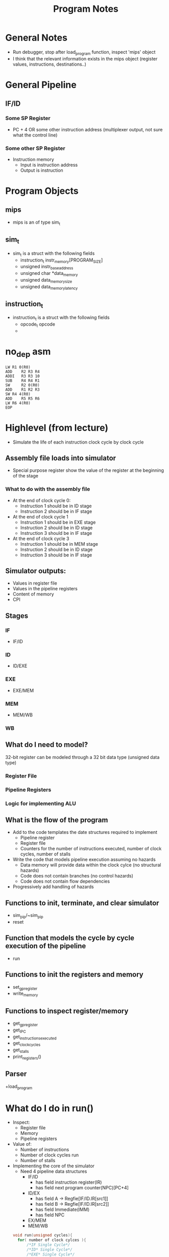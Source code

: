 #+TITLE: Program Notes
* General Notes
+ Run debugger, stop after load_program function, inspect 'mips' object
+ I think that the relevant information exists in the mips object (register
  values, instructions, destinations..)
* General Pipeline
** IF/ID
*** Some SP Register
+ PC + 4 OR some other instruction address (multiplexer output, not sure what the control line)
*** Some other SP Register
+ Instruction memory
  - Input is instruction address
  - Output is instruction

* Program Objects
** mips
+ mips is an of type sim_t
** sim_t
+ sim_t is a struct with the following fields
  - instruction_t instr_memory[PROGRAM_SIZE]
  - unsigned instr_base_address
  - unsigned char *data_memory
  - unsigned data_memory_size
  - unsigned data_memory_latency
** instruction_t
+ instruction_t is a struct with the following fields
  - opcode_t opcode
  -
* no_dep asm
#+BEGIN_SRC :tangle yes :lang assembly
 LW	R1 0(R0)
 ADD	R2 R3 R4
 ADDI	R3 R3 10
 SUB	R4 R4 R1
 SW  	R2 0(R0)
 ADD	R1 R2 R3
 SW	R4 4(R0)
 ADD	R5 R5 R6
 LW	R6 4(R0)
 EOP
#+END_SRC
* Highlevel (from lecture)
+ Simulate the life of each instruction clock cycle by clock cycle
** Assembly file loads into simulator
  - Special purpose register show the value of the register at the beginning of
    the stage
*** What to do with the assembly file
+ At the end of clock cycle 0:
  - Instruction 1 should be in ID stage
  - Instruction 2 should be in IF stage
+ At the end of clock cycle 1
  - Instruction 1 should be in EXE stage
  - Instruction 2 should be in ID stage
  - Instruction 3 should be in IF stage
+ At the end of clock cycle 3
  - Instruction 1 should be in MEM stage
  - Instruction 2 should be in ID stage
  - Instruction 3 should be in IF stage

** Simulator outputs:
+ Values in register file
+ Values in the pipeline registers
+ Content of memory
+ CPI
** Stages
*** IF
+ IF/ID
*** ID
+ ID/EXE
*** EXE
+ EXE/MEM
*** MEM
+ MEM/WB
*** WB
** What do I need to model?
32-bit register can be modeled through a 32 bit data type (unsigned data type)
*** Register File
*** Pipeline Registers
*** Logic for implementing ALU
** What is the flow of the program
+ Add to the code templates the date structures required to implement
  - Pipeline register
  - Register file
  - Counters for the number of instructions executed, number of clock cycles,
    number of stalls
+ Write the code that models pipeline execution assuming no hazards
  - Data memory will provide data within the clock cylce (no structural hazards)
  - Code does not contain branches (no control hazards)
  - Code does not contain flow dependencies
+ Progressively add handling of hazards
** Functions to init, terminate, and clear simulator
+ sim_pip/~sim_pip
+ reset
** Function that models the cycle by cycle execution of the pipeline
+ run
** Functions to init the registers and memory
+ set_gp_register
+ write_memory
** Functions to inspect register/memory
+ get_gp_register
+ get_IPC
+ get_instructions_executed
+ get_clock_cycles
+ get_stalls
+ print_registers()
** Parser
+load_program
* What do I do in run()
+ Inspect:
  - Register file
  - Memory
  - Pipeline registers
+ Value of:
  - Number of instructions
  - Number of clock cycles run
  - Number of stalls
+ Implementing the core of the simulator
  - Need 4 pipeline data structures
    + IF/ID
      - has field instruction register(IR)
      - has field next program counter(NPC)[PC+4]
    + ID/EX
      - has field A -> Regfie[IF/ID.IR[src1]]
      - has field B -> Regfie[IF/ID.IR[src2]]
      - has field Immediate(IMM)
      - has field NPC
    + EX/MEM
    + MEM/WB
 #+BEGIN_SRC c
    void run(unsigned cycles){
      for( number of clock cylces ){
          /*IF Single Cycle*/
          /*ID* Single Cycle*/
          /*EXE* Single Cycle*/
          /*MEM* Single Cycle*/
          /*WB* Single Cycle*/
      }
    }
#+END_SRC
